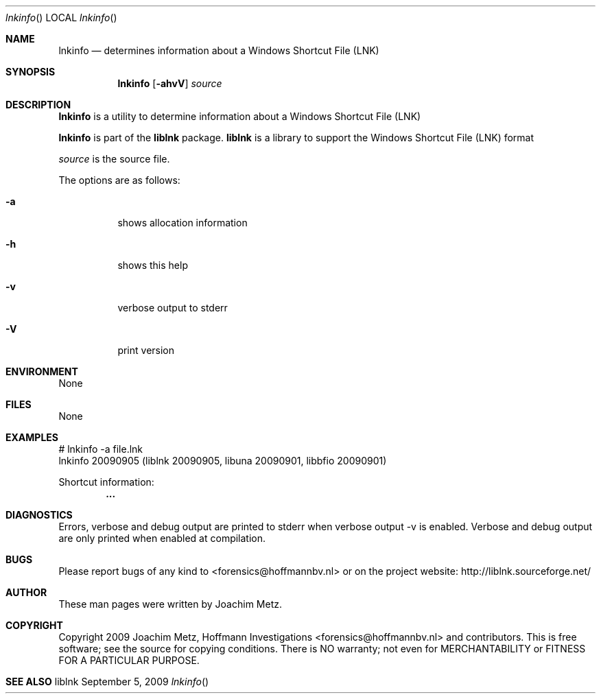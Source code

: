.Dd September 5, 2009
.Dt lnkinfo
.Os liblnk
.Sh NAME
.Nm lnkinfo
.Nd determines information about a Windows Shortcut File (LNK)
.Sh SYNOPSIS
.Nm lnkinfo
.Op Fl ahvV
.Va Ar source
.Sh DESCRIPTION
.Nm lnkinfo
is a utility to determine information about a Windows Shortcut File (LNK)
.Pp
.Nm lnkinfo
is part of the
.Nm liblnk
package.
.Nm liblnk
is a library to support the Windows Shortcut File (LNK) format
.Pp
.Ar source
is the source file.
.Pp
The options are as follows:
.Bl -tag -width Ds
.It Fl a
shows allocation information
.It Fl h
shows this help
.It Fl v
verbose output to stderr
.It Fl V
print version
.El
.Sh ENVIRONMENT
None
.Sh FILES
None
.Sh EXAMPLES
.Bd -literal
# lnkinfo -a file.lnk
lnkinfo 20090905 (liblnk 20090905, libuna 20090901, libbfio 20090901)

Shortcut information:
.Dl        ...

.Ed
.Sh DIAGNOSTICS
Errors, verbose and debug output are printed to stderr when verbose output \-v is enabled.
Verbose and debug output are only printed when enabled at compilation.
.Sh BUGS
Please report bugs of any kind to <forensics@hoffmannbv.nl> or on the project website:
http://liblnk.sourceforge.net/
.Sh AUTHOR
These man pages were written by Joachim Metz.
.Sh COPYRIGHT
Copyright 2009 Joachim Metz, Hoffmann Investigations <forensics@hoffmannbv.nl> and contributors.
This is free software; see the source for copying conditions. There is NO warranty; not even for MERCHANTABILITY or FITNESS FOR A PARTICULAR PURPOSE.
.Sh SEE ALSO
